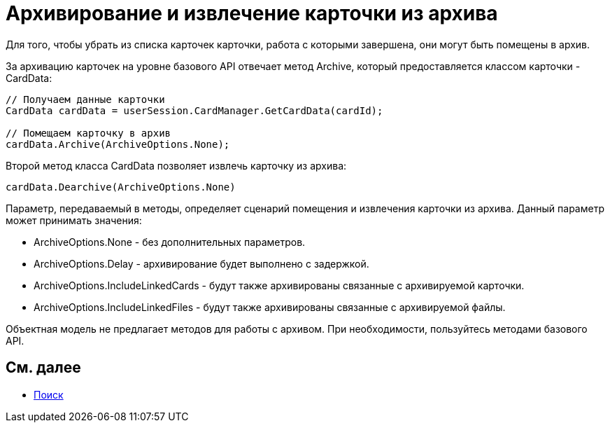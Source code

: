 = Архивирование и извлечение карточки из архива

Для того, чтобы убрать из списка карточек карточки, работа с которыми завершена, они могут быть помещены в архив.

За архивацию карточек на уровне базового API отвечает метод [.keyword .apiname]#Archive#, который предоставляется классом карточки - [.keyword .apiname]#CardData#:

[source,csharp]
----
// Получаем данные карточки
CardData cardData = userSession.CardManager.GetCardData(cardId);

// Помещаем карточку в архив
cardData.Archive(ArchiveOptions.None);
----

Второй метод класса [.keyword .apiname]#CardData# позволяет извлечь карточку из архива:

[source,csharp]
----
cardData.Dearchive(ArchiveOptions.None)
----

Параметр, передаваемый в методы, определяет сценарий помещения и извлечения карточки из архива. Данный параметр может принимать значения:

* ArchiveOptions.None - без дополнительных параметров.
* ArchiveOptions.Delay - архивирование будет выполнено с задержкой.
* ArchiveOptions.IncludeLinkedCards - будут также архивированы связанные с архивируемой карточки.
* ArchiveOptions.IncludeLinkedFiles - будут также архивированы связанные с архивируемой файлы.

Объектная модель не предлагает методов для работы с архивом. При необходимости, пользуйтесь методами базового API.

== См. далее

* xref:dm_search.adoc[Поиск]
